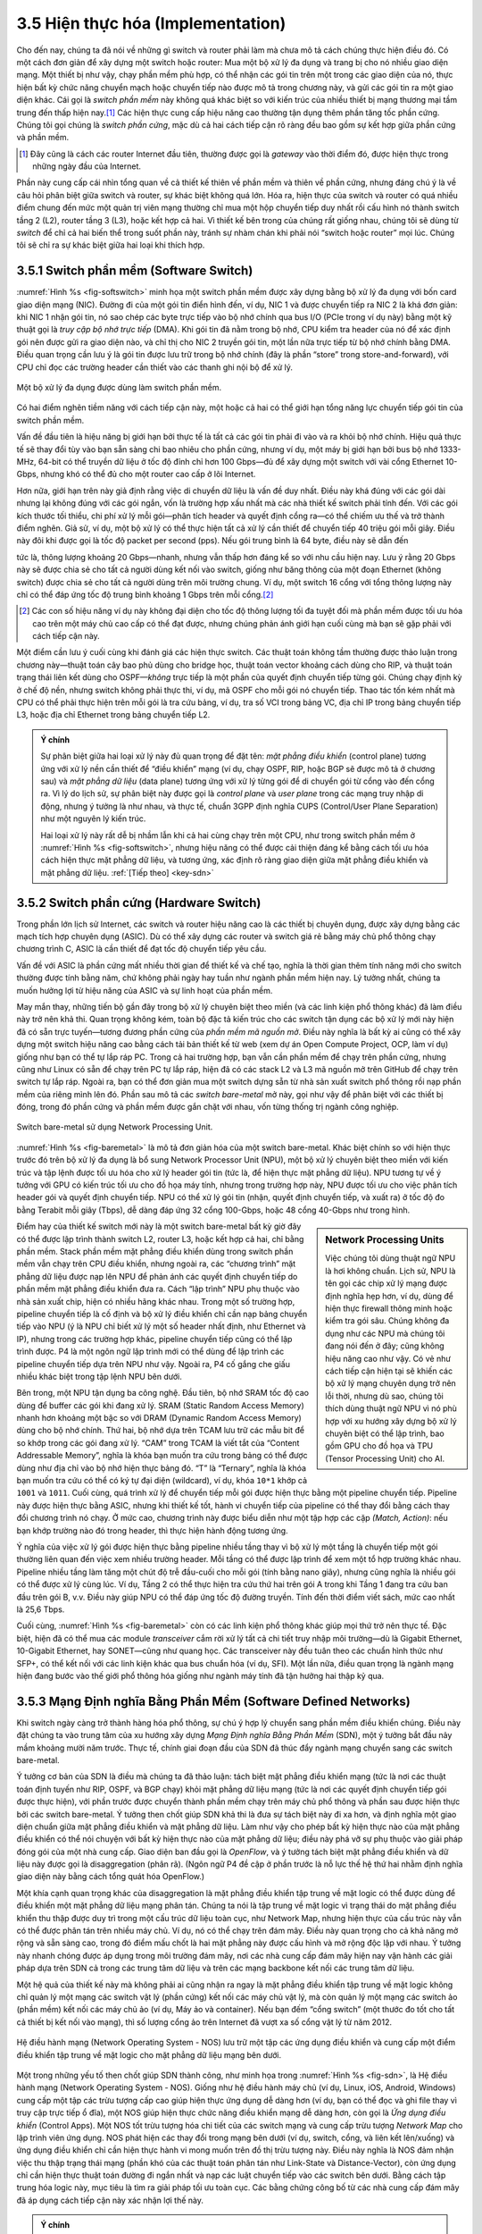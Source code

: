 3.5 Hiện thực hóa (Implementation)
==================================

Cho đến nay, chúng ta đã nói về những gì switch và router phải làm mà chưa mô tả cách chúng thực hiện điều đó. Có một cách đơn giản để xây dựng một switch hoặc router: Mua một bộ xử lý đa dụng và trang bị cho nó nhiều giao diện mạng. Một thiết bị như vậy, chạy phần mềm phù hợp, có thể nhận các gói tin trên một trong các giao diện của nó, thực hiện bất kỳ chức năng chuyển mạch hoặc chuyển tiếp nào được mô tả trong chương này, và gửi các gói tin ra một giao diện khác. Cái gọi là *switch phần mềm* này không quá khác biệt so với kiến trúc của nhiều thiết bị mạng thương mại tầm trung đến thấp hiện nay.\ [#]_ Các hiện thực cung cấp hiệu năng cao thường tận dụng thêm phần tăng tốc phần cứng. Chúng tôi gọi chúng là *switch phần cứng*, mặc dù cả hai cách tiếp cận rõ ràng đều bao gồm sự kết hợp giữa phần cứng và phần mềm.

.. [#] Đây cũng là cách các router Internet đầu tiên, thường được gọi là *gateway* vào thời điểm đó, được hiện thực trong những ngày đầu của Internet.

Phần này cung cấp cái nhìn tổng quan về cả thiết kế thiên về phần mềm và thiên về phần cứng, nhưng đáng chú ý là về câu hỏi phân biệt giữa switch và router, sự khác biệt không quá lớn. Hóa ra, hiện thực của switch và router có quá nhiều điểm chung đến mức một quản trị viên mạng thường chỉ mua một hộp chuyển tiếp duy nhất rồi cấu hình nó thành switch tầng 2 (L2), router tầng 3 (L3), hoặc kết hợp cả hai. Vì thiết kế bên trong của chúng rất giống nhau, chúng tôi sẽ dùng từ *switch* để chỉ cả hai biến thể trong suốt phần này, tránh sự nhàm chán khi phải nói “switch hoặc router” mọi lúc. Chúng tôi sẽ chỉ ra sự khác biệt giữa hai loại khi thích hợp.

3.5.1 Switch phần mềm (Software Switch)
---------------------------------------

:numref:`Hình %s <fig-softswitch>` minh họa một switch phần mềm được xây dựng bằng bộ xử lý đa dụng với bốn card giao diện mạng (NIC). Đường đi của một gói tin điển hình đến, ví dụ, NIC 1 và được chuyển tiếp ra NIC 2 là khá đơn giản: khi NIC 1 nhận gói tin, nó sao chép các byte trực tiếp vào bộ nhớ chính qua bus I/O (PCIe trong ví dụ này) bằng một kỹ thuật gọi là *truy cập bộ nhớ trực tiếp* (DMA). Khi gói tin đã nằm trong bộ nhớ, CPU kiểm tra header của nó để xác định gói nên được gửi ra giao diện nào, và chỉ thị cho NIC 2 truyền gói tin, một lần nữa trực tiếp từ bộ nhớ chính bằng DMA. Điều quan trọng cần lưu ý là gói tin được lưu trữ trong bộ nhớ chính (đây là phần “store” trong store-and-forward), với CPU chỉ đọc các trường header cần thiết vào các thanh ghi nội bộ để xử lý.

.. _fig-softswitch:
.. figure:: figures/impl/Slide1.png
   :width: 300px
   :align: center

   Một bộ xử lý đa dụng được dùng làm switch phần mềm.

Có hai điểm nghẽn tiềm năng với cách tiếp cận này, một hoặc cả hai có thể giới hạn tổng năng lực chuyển tiếp gói tin của switch phần mềm.

Vấn đề đầu tiên là hiệu năng bị giới hạn bởi thực tế là tất cả các gói tin phải đi vào và ra khỏi bộ nhớ chính. Hiệu quả thực tế sẽ thay đổi tùy vào bạn sẵn sàng chi bao nhiêu cho phần cứng, nhưng ví dụ, một máy bị giới hạn bởi bus bộ nhớ 1333-MHz, 64-bit có thể truyền dữ liệu ở tốc độ đỉnh chỉ hơn 100 Gbps—đủ để xây dựng một switch với vài cổng Ethernet 10-Gbps, nhưng khó có thể đủ cho một router cao cấp ở lõi Internet.

Hơn nữa, giới hạn trên này giả định rằng việc di chuyển dữ liệu là vấn đề duy nhất. Điều này khá đúng với các gói dài nhưng lại không đúng với các gói ngắn, vốn là trường hợp xấu nhất mà các nhà thiết kế switch phải tính đến. Với các gói kích thước tối thiểu, chi phí xử lý mỗi gói—phân tích header và quyết định cổng ra—có thể chiếm ưu thế và trở thành điểm nghẽn. Giả sử, ví dụ, một bộ xử lý có thể thực hiện tất cả xử lý cần thiết để chuyển tiếp 40 triệu gói mỗi giây. Điều này đôi khi được gọi là tốc độ packet per second (pps). Nếu gói trung bình là 64 byte, điều này sẽ dẫn đến

.. centered:: Throughput = pps x BitsPerPacket

.. centered:: = 40 × 10\ :sup:`6` × 64 × 8

.. centered:: = 2048 × 10\ :sup:`7`

tức là, thông lượng khoảng 20 Gbps—nhanh, nhưng vẫn thấp hơn đáng kể so với nhu cầu hiện nay. Lưu ý rằng 20 Gbps này sẽ được chia sẻ cho tất cả người dùng kết nối vào switch, giống như băng thông của một đoạn Ethernet (không switch) được chia sẻ cho tất cả người dùng trên môi trường chung. Ví dụ, một switch 16 cổng với tổng thông lượng này chỉ có thể đáp ứng tốc độ trung bình khoảng 1 Gbps trên mỗi cổng.\ [#]_

.. [#] Các con số hiệu năng ví dụ này không đại diện cho tốc độ thông lượng tối đa tuyệt đối mà phần mềm được tối ưu hóa cao trên một máy chủ cao cấp có thể đạt được, nhưng chúng phản ánh giới hạn cuối cùng mà bạn sẽ gặp phải với cách tiếp cận này.

Một điểm cần lưu ý cuối cùng khi đánh giá các hiện thực switch. Các thuật toán không tầm thường được thảo luận trong chương này—thuật toán cây bao phủ dùng cho bridge học, thuật toán vector khoảng cách dùng cho RIP, và thuật toán trạng thái liên kết dùng cho OSPF—*không* trực tiếp là một phần của quyết định chuyển tiếp từng gói. Chúng chạy định kỳ ở chế độ nền, nhưng switch không phải thực thi, ví dụ, mã OSPF cho mỗi gói nó chuyển tiếp. Thao tác tốn kém nhất mà CPU có thể phải thực hiện trên mỗi gói là tra cứu bảng, ví dụ, tra số VCI trong bảng VC, địa chỉ IP trong bảng chuyển tiếp L3, hoặc địa chỉ Ethernet trong bảng chuyển tiếp L2.

.. _key-control-data:
.. admonition:: Ý chính

   Sự phân biệt giữa hai loại xử lý này đủ quan trọng để đặt tên: *mặt phẳng điều khiển* (control plane) tương ứng với xử lý nền cần thiết để “điều khiển” mạng (ví dụ, chạy OSPF, RIP, hoặc BGP sẽ được mô tả ở chương sau) và *mặt phẳng dữ liệu* (data plane) tương ứng với xử lý từng gói để di chuyển gói từ cổng vào đến cổng ra. Vì lý do lịch sử, sự phân biệt này được gọi là *control plane* và *user plane* trong các mạng truy nhập di động, nhưng ý tưởng là như nhau, và thực tế, chuẩn 3GPP định nghĩa CUPS (Control/User Plane Separation) như một nguyên lý kiến trúc.

   Hai loại xử lý này rất dễ bị nhầm lẫn khi cả hai cùng chạy trên một CPU, như trong switch phần mềm ở :numref:`Hình %s <fig-softswitch>`, nhưng hiệu năng có thể được cải thiện đáng kể bằng cách tối ưu hóa cách hiện thực mặt phẳng dữ liệu, và tương ứng, xác định rõ ràng giao diện giữa mặt phẳng điều khiển và mặt phẳng dữ liệu. :ref:`[Tiếp theo] <key-sdn>`

3.5.2 Switch phần cứng (Hardware Switch)
----------------------------------------

Trong phần lớn lịch sử Internet, các switch và router hiệu năng cao là các thiết bị chuyên dụng, được xây dựng bằng các mạch tích hợp chuyên dụng (ASIC). Dù có thể xây dựng các router và switch giá rẻ bằng máy chủ phổ thông chạy chương trình C, ASIC là cần thiết để đạt tốc độ chuyển tiếp yêu cầu.

Vấn đề với ASIC là phần cứng mất nhiều thời gian để thiết kế và chế tạo, nghĩa là thời gian thêm tính năng mới cho switch thường được tính bằng năm, chứ không phải ngày hay tuần như ngành phần mềm hiện nay. Lý tưởng nhất, chúng ta muốn hưởng lợi từ hiệu năng của ASIC và sự linh hoạt của phần mềm.

May mắn thay, những tiến bộ gần đây trong bộ xử lý chuyên biệt theo miền (và các linh kiện phổ thông khác) đã làm điều này trở nên khả thi. Quan trọng không kém, toàn bộ đặc tả kiến trúc cho các switch tận dụng các bộ xử lý mới này hiện đã có sẵn trực tuyến—tương đương phần cứng của *phần mềm mã nguồn mở*. Điều này nghĩa là bất kỳ ai cũng có thể xây dựng một switch hiệu năng cao bằng cách tải bản thiết kế từ web (xem dự án Open Compute Project, OCP, làm ví dụ) giống như bạn có thể tự lắp ráp PC. Trong cả hai trường hợp, bạn vẫn cần phần mềm để chạy trên phần cứng, nhưng cũng như Linux có sẵn để chạy trên PC tự lắp ráp, hiện đã có các stack L2 và L3 mã nguồn mở trên GitHub để chạy trên switch tự lắp ráp. Ngoài ra, bạn có thể đơn giản mua một switch dựng sẵn từ nhà sản xuất switch phổ thông rồi nạp phần mềm của riêng mình lên đó. Phần sau mô tả các *switch bare-metal* mở này, gọi như vậy để phân biệt với các thiết bị đóng, trong đó phần cứng và phần mềm được gắn chặt với nhau, vốn từng thống trị ngành công nghiệp.

.. _fig-baremetal:
.. figure:: figures/impl/Slide2.png
   :width: 500px
   :align: center

   Switch bare-metal sử dụng Network Processing Unit.

:numref:`Hình %s <fig-baremetal>` là mô tả đơn giản hóa của một switch bare-metal. Khác biệt chính so với hiện thực trước đó trên bộ xử lý đa dụng là bổ sung Network Processor Unit (NPU), một bộ xử lý chuyên biệt theo miền với kiến trúc và tập lệnh được tối ưu hóa cho xử lý header gói tin (tức là, để hiện thực mặt phẳng dữ liệu). NPU tương tự về ý tưởng với GPU có kiến trúc tối ưu cho đồ họa máy tính, nhưng trong trường hợp này, NPU được tối ưu cho việc phân tích header gói và quyết định chuyển tiếp. NPU có thể xử lý gói tin (nhận, quyết định chuyển tiếp, và xuất ra) ở tốc độ đo bằng Terabit mỗi giây (Tbps), dễ dàng đáp ứng 32 cổng 100-Gbps, hoặc 48 cổng 40-Gbps như trong hình.

.. sidebar:: Network Processing Units

          Việc chúng tôi dùng thuật ngữ NPU là hơi không chuẩn. Lịch sử, NPU là tên gọi các chip xử lý mạng được định nghĩa hẹp hơn, ví dụ, dùng để hiện thực firewall thông minh hoặc kiểm tra gói sâu. Chúng không đa dụng như các NPU mà chúng tôi đang nói đến ở đây; cũng không hiệu năng cao như vậy. Có vẻ như cách tiếp cận hiện tại sẽ khiến các bộ xử lý mạng chuyên dụng trở nên lỗi thời, nhưng dù sao, chúng tôi thích dùng thuật ngữ NPU vì nó phù hợp với xu hướng xây dựng bộ xử lý chuyên biệt có thể lập trình, bao gồm GPU cho đồ họa và TPU (Tensor Processing Unit) cho AI.

Điểm hay của thiết kế switch mới này là một switch bare-metal bất kỳ giờ đây có thể được lập trình thành switch L2, router L3, hoặc kết hợp cả hai, chỉ bằng phần mềm. Stack phần mềm mặt phẳng điều khiển dùng trong switch phần mềm vẫn chạy trên CPU điều khiển, nhưng ngoài ra, các “chương trình” mặt phẳng dữ liệu được nạp lên NPU để phản ánh các quyết định chuyển tiếp do phần mềm mặt phẳng điều khiển đưa ra. Cách “lập trình” NPU phụ thuộc vào nhà sản xuất chip, hiện có nhiều hãng khác nhau. Trong một số trường hợp, pipeline chuyển tiếp là cố định và bộ xử lý điều khiển chỉ cần nạp bảng chuyển tiếp vào NPU (ý là NPU chỉ biết xử lý một số header nhất định, như Ethernet và IP), nhưng trong các trường hợp khác, pipeline chuyển tiếp cũng có thể lập trình được. P4 là một ngôn ngữ lập trình mới có thể dùng để lập trình các pipeline chuyển tiếp dựa trên NPU như vậy. Ngoài ra, P4 cố gắng che giấu nhiều khác biệt trong tập lệnh NPU bên dưới.

Bên trong, một NPU tận dụng ba công nghệ. Đầu tiên, bộ nhớ SRAM tốc độ cao dùng để buffer các gói khi đang xử lý. SRAM (Static Random Access Memory) nhanh hơn khoảng một bậc so với DRAM (Dynamic Random Access Memory) dùng cho bộ nhớ chính. Thứ hai, bộ nhớ dựa trên TCAM lưu trữ các mẫu bit để so khớp trong các gói đang xử lý. “CAM” trong TCAM là viết tắt của “Content Addressable Memory”, nghĩa là khóa bạn muốn tra cứu trong bảng có thể được dùng như địa chỉ vào bộ nhớ hiện thực bảng đó. “T” là “Ternary”, nghĩa là khóa bạn muốn tra cứu có thể có ký tự đại diện (wildcard), ví dụ, khóa ``10*1`` khớp cả ``1001`` và ``1011``. Cuối cùng, quá trình xử lý để chuyển tiếp mỗi gói được hiện thực bằng một pipeline chuyển tiếp. Pipeline này được hiện thực bằng ASIC, nhưng khi thiết kế tốt, hành vi chuyển tiếp của pipeline có thể thay đổi bằng cách thay đổi chương trình nó chạy. Ở mức cao, chương trình này được biểu diễn như một tập hợp các cặp *(Match, Action)*: nếu bạn khớp trường nào đó trong header, thì thực hiện hành động tương ứng.

Ý nghĩa của việc xử lý gói được hiện thực bằng pipeline nhiều tầng thay vì bộ xử lý một tầng là chuyển tiếp một gói thường liên quan đến việc xem nhiều trường header. Mỗi tầng có thể được lập trình để xem một tổ hợp trường khác nhau. Pipeline nhiều tầng làm tăng một chút độ trễ đầu-cuối cho mỗi gói (tính bằng nano giây), nhưng cũng nghĩa là nhiều gói có thể được xử lý cùng lúc. Ví dụ, Tầng 2 có thể thực hiện tra cứu thứ hai trên gói A trong khi Tầng 1 đang tra cứu ban đầu trên gói B, v.v. Điều này giúp NPU có thể đáp ứng tốc độ đường truyền. Tính đến thời điểm viết sách, mức cao nhất là 25,6 Tbps.

Cuối cùng, :numref:`Hình %s <fig-baremetal>` còn có các linh kiện phổ thông khác giúp mọi thứ trở nên thực tế. Đặc biệt, hiện đã có thể mua các module *transceiver* cắm rời xử lý tất cả chi tiết truy nhập môi trường—dù là Gigabit Ethernet, 10-Gigabit Ethernet, hay SONET—cũng như quang học. Các transceiver này đều tuân theo các chuẩn hình thức như SFP+, có thể kết nối với các linh kiện khác qua bus chuẩn hóa (ví dụ, SFI). Một lần nữa, điều quan trọng là ngành mạng hiện đang bước vào thế giới phổ thông hóa giống như ngành máy tính đã tận hưởng hai thập kỷ qua.

3.5.3 Mạng Định nghĩa Bằng Phần Mềm (Software Defined Networks)
---------------------------------------------------------------

Khi switch ngày càng trở thành hàng hóa phổ thông, sự chú ý hợp lý chuyển sang phần mềm điều khiển chúng. Điều này đặt chúng ta vào trung tâm của xu hướng xây dựng *Mạng Định nghĩa Bằng Phần Mềm* (SDN), một ý tưởng bắt đầu nảy mầm khoảng mười năm trước. Thực tế, chính giai đoạn đầu của SDN đã thúc đẩy ngành mạng chuyển sang các switch bare-metal.

Ý tưởng cơ bản của SDN là điều mà chúng ta đã thảo luận: tách biệt mặt phẳng điều khiển mạng (tức là nơi các thuật toán định tuyến như RIP, OSPF, và BGP chạy) khỏi mặt phẳng dữ liệu mạng (tức là nơi các quyết định chuyển tiếp gói được thực hiện), với phần trước được chuyển thành phần mềm chạy trên máy chủ phổ thông và phần sau được hiện thực bởi các switch bare-metal. Ý tưởng then chốt giúp SDN khả thi là đưa sự tách biệt này đi xa hơn, và định nghĩa một giao diện chuẩn giữa mặt phẳng điều khiển và mặt phẳng dữ liệu. Làm như vậy cho phép bất kỳ hiện thực nào của mặt phẳng điều khiển có thể nói chuyện với bất kỳ hiện thực nào của mặt phẳng dữ liệu; điều này phá vỡ sự phụ thuộc vào giải pháp đóng gói của một nhà cung cấp. Giao diện ban đầu gọi là *OpenFlow*, và ý tưởng tách biệt mặt phẳng điều khiển và dữ liệu này được gọi là disaggregation (phân rã). (Ngôn ngữ P4 đề cập ở phần trước là nỗ lực thế hệ thứ hai nhằm định nghĩa giao diện này bằng cách tổng quát hóa OpenFlow.)

Một khía cạnh quan trọng khác của disaggregation là mặt phẳng điều khiển tập trung về mặt logic có thể được dùng để điều khiển một mặt phẳng dữ liệu mạng phân tán. Chúng ta nói là tập trung về mặt logic vì trạng thái do mặt phẳng điều khiển thu thập được duy trì trong một cấu trúc dữ liệu toàn cục, như Network Map, nhưng hiện thực của cấu trúc này vẫn có thể được phân tán trên nhiều máy chủ. Ví dụ, nó có thể chạy trên đám mây. Điều này quan trọng cho cả khả năng mở rộng và sẵn sàng cao, trong đó điểm mấu chốt là hai mặt phẳng này được cấu hình và mở rộng độc lập với nhau. Ý tưởng này nhanh chóng được áp dụng trong môi trường đám mây, nơi các nhà cung cấp đám mây hiện nay vận hành các giải pháp dựa trên SDN cả trong các trung tâm dữ liệu và trên các mạng backbone kết nối các trung tâm dữ liệu.

Một hệ quả của thiết kế này mà không phải ai cũng nhận ra ngay là mặt phẳng điều khiển tập trung về mặt logic không chỉ quản lý một mạng các switch vật lý (phần cứng) kết nối các máy chủ vật lý, mà còn quản lý một mạng các switch ảo (phần mềm) kết nối các máy chủ ảo (ví dụ, Máy ảo và container). Nếu bạn đếm “cổng switch” (một thước đo tốt cho tất cả thiết bị kết nối vào mạng), thì số lượng cổng ảo trên Internet đã vượt xa số cổng vật lý từ năm 2012.

.. _fig-sdn:
.. figure:: figures/impl/Slide3.png
   :width: 500px
   :align: center

   Hệ điều hành mạng (Network Operating System - NOS) lưu trữ một tập các ứng dụng điều khiển và cung cấp một điểm điều khiển tập trung về mặt logic cho mặt phẳng dữ liệu mạng bên dưới.

Một trong những yếu tố then chốt giúp SDN thành công, như minh họa trong :numref:`Hình %s <fig-sdn>`, là Hệ điều hành mạng (Network Operating System - NOS). Giống như hệ điều hành máy chủ (ví dụ, Linux, iOS, Android, Windows) cung cấp một tập các trừu tượng cấp cao giúp hiện thực ứng dụng dễ dàng hơn (ví dụ, bạn có thể đọc và ghi file thay vì truy cập trực tiếp ổ đĩa), một NOS giúp hiện thực chức năng điều khiển mạng dễ dàng hơn, còn gọi là *Ứng dụng điều khiển* (Control Apps). Một NOS tốt trừu tượng hóa chi tiết của các switch mạng và cung cấp trừu tượng *Network Map* cho lập trình viên ứng dụng. NOS phát hiện các thay đổi trong mạng bên dưới (ví dụ, switch, cổng, và liên kết lên/xuống) và ứng dụng điều khiển chỉ cần hiện thực hành vi mong muốn trên đồ thị trừu tượng này. Điều này nghĩa là NOS đảm nhận việc thu thập trạng thái mạng (phần khó của các thuật toán phân tán như Link-State và Distance-Vector), còn ứng dụng chỉ cần hiện thực thuật toán đường đi ngắn nhất và nạp các luật chuyển tiếp vào các switch bên dưới. Bằng cách tập trung hóa logic này, mục tiêu là tìm ra giải pháp tối ưu toàn cục. Các bằng chứng công bố từ các nhà cung cấp đám mây đã áp dụng cách tiếp cận này xác nhận lợi thế này.

.. _key-sdn:
.. admonition:: Ý chính

   Điều quan trọng cần hiểu là SDN là một chiến lược hiện thực. Nó không thần kỳ làm biến mất các vấn đề cơ bản như việc cần tính toán bảng chuyển tiếp. Nhưng thay vì bắt các switch phải trao đổi thông điệp với nhau như một phần của thuật toán định tuyến phân tán, bộ điều khiển SDN tập trung về mặt logic sẽ thu thập thông tin trạng thái liên kết và cổng từ từng switch, xây dựng một cái nhìn toàn cục về đồ thị mạng, và cung cấp đồ thị đó cho các ứng dụng điều khiển. Từ góc nhìn của ứng dụng điều khiển, tất cả thông tin cần thiết để tính bảng chuyển tiếp đều có sẵn cục bộ. Hãy nhớ rằng bộ điều khiển SDN tập trung về mặt logic nhưng được nhân bản vật lý trên nhiều máy chủ—để đạt hiệu năng mở rộng và sẵn sàng cao—và vẫn còn là câu hỏi gây tranh cãi liệu cách tiếp cận tập trung hay phân tán là tốt nhất. :ref:`[Tiếp theo] <key-tradeoffs>`

Dù các nhà cung cấp đám mây đã tận dụng SDN rất hiệu quả, việc áp dụng nó trong doanh nghiệp và nhà mạng viễn thông vẫn chậm hơn nhiều. Một phần là do khả năng của các thị trường khác nhau trong việc quản lý mạng của họ. Các công ty như Google, Microsoft, Amazon có đội ngũ kỹ sư và DevOps đủ năng lực để tận dụng công nghệ này, trong khi các tổ chức khác vẫn thích các giải pháp đóng gói sẵn và tích hợp hỗ trợ các giao diện quản lý và dòng lệnh mà họ quen thuộc.
